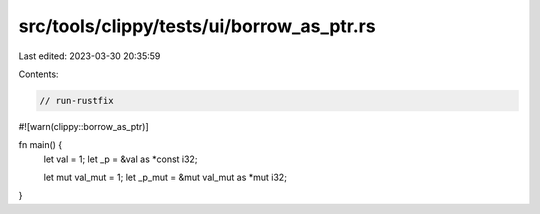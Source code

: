 src/tools/clippy/tests/ui/borrow_as_ptr.rs
==========================================

Last edited: 2023-03-30 20:35:59

Contents:

.. code-block:: rs

    // run-rustfix
#![warn(clippy::borrow_as_ptr)]

fn main() {
    let val = 1;
    let _p = &val as *const i32;

    let mut val_mut = 1;
    let _p_mut = &mut val_mut as *mut i32;
}


